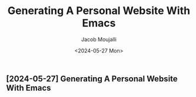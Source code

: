 #+TITLE:Generating A Personal Website With Emacs
#+AUTHOR: Jacob Moujalli
#+DATE: <2024-05-27 Mon>

** [2024-05-27] Generating A Personal Website With Emacs

